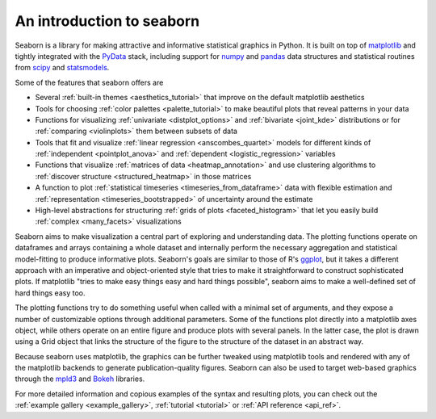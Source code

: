 .. _introduction:

An introduction to seaborn
==========================

Seaborn is a library for making attractive and informative statistical graphics in Python. It is built on top of `matplotlib <http://matplotlib.org/>`_ and tightly integrated with the `PyData <http://pydata.org/>`_ stack, including support for `numpy <http://www.numpy.org/>`_ and `pandas <http://pandas.pydata.org/>`_ data structures and statistical routines from `scipy <http://scipy.org/>`_ and `statsmodels <http://statsmodels.sourceforge.net/>`_.

Some of the features that seaborn offers are

- Several :ref:`built-in themes <aesthetics_tutorial>` that improve on the default matplotlib aesthetics
- Tools for choosing :ref:`color palettes <palette_tutorial>` to make beautiful plots that reveal patterns in your data
- Functions for visualizing :ref:`univariate <distplot_options>` and :ref:`bivariate <joint_kde>` distributions or for :ref:`comparing <violinplots>` them between subsets of data
- Tools that fit and visualize :ref:`linear regression <anscombes_quartet>` models for different kinds of :ref:`independent <pointplot_anova>` and :ref:`dependent <logistic_regression>` variables
- Functions that visualize :ref:`matrices of data <heatmap_annotation>` and use clustering algorithms to :ref:`discover structure <structured_heatmap>` in those matrices
- A function to plot :ref:`statistical timeseries <timeseries_from_dataframe>` data with flexible estimation and :ref:`representation <timeseries_bootstrapped>` of uncertainty around the estimate
- High-level abstractions for structuring :ref:`grids of plots <faceted_histogram>` that let you easily build :ref:`complex <many_facets>` visualizations

Seaborn aims to make visualization a central part of exploring and understanding data. The plotting functions operate on dataframes and arrays containing a whole dataset and internally perform the necessary aggregation and statistical model-fitting to produce informative plots. Seaborn's goals are similar to those of R's `ggplot <http://ggplot2.org/>`_, but it takes a different approach with an imperative and object-oriented style that tries to make it straightforward to construct sophisticated plots. If matplotlib "tries to make easy things easy and hard things possible", seaborn aims to make a well-defined set of hard things easy too.

The plotting functions try to do something useful when called with a minimal set of arguments, and they expose a number of customizable options through additional parameters. Some of the functions plot directly into a matplotlib axes object, while others operate on an entire figure and produce plots with several panels. In the latter case, the plot is drawn using a Grid object that links the structure of the figure to the structure of the dataset in an abstract way.

Because seaborn uses matplotlib, the graphics can be further tweaked using matplotlib tools and rendered with any of the matplotlib backends to generate publication-quality figures. Seaborn can also be used to target web-based graphics through the `mpld3 <http://mpld3.github.io/>`_ and `Bokeh <http://bokeh.pydata.org/>`_ libraries.

For more detailed information and copious examples of the syntax and resulting plots, you can check out the :ref:`example gallery <example_gallery>`, :ref:`tutorial <tutorial>` or :ref:`API reference <api_ref>`.


